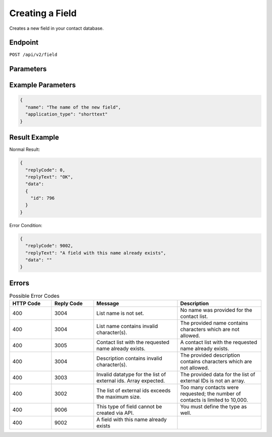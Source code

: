 Creating a Field
================

Creates a new field in your contact database. 

Endpoint
--------

``POST /api/v2/field``

Parameters
----------

.. list-table:: **Required Parameters**
   :header-rows: 1
   :widths: 20 20 40 40

   * - Name
     - Type
     - Description
     - Comments
     -
   * - application_type
     - string
     - Type of the new field
     - Supported types:

       * shorttext: max 60 characters
       * longtext: max 255 characters
       * largetext: theoretically unlimited characters
       * date
       * url
       * numeric: max 24 digits

Example Parameters
------------------

.. code-block:: json

   {
     "name": "The name of the new field",
     "application_type": "shorttext"
   }

Result Example
--------------

Normal Result:

.. code-block:: json

   {
     "replyCode": 0,
     "replyText": "OK",
     "data":
     {
       "id": 796
     }
   }

Error Condition:

.. code-block:: json

   {
     "replyCode": 9002,
     "replyText": "A field with this name already exists",
     "data": ""
   }

Errors
------

.. list-table:: Possible Error Codes
   :header-rows: 1
   :widths: 20 20 40 40

   * - HTTP Code
     - Reply Code
     - Message
     - Description
   * - 400
     - 3004
     - List name is not set.
     - No name was provided for the contact list.
   * - 400
     - 3004
     - List name contains invalid character(s).
     - The provided name contains characters which are not allowed.
   * - 400
     - 3005
     - Contact list with the requested name already exists.
     - A contact list with the requested name already exists.
   * - 400
     - 3004
     - Description contains invalid character(s).
     - The provided description contains characters which are not allowed.
   * - 400
     - 3003
     - Invalid datatype for the list of external ids. Array expected.
     - The provided data for the list of external IDs is not an array.
   * - 400
     - 3002
     - The list of external ids exceeds the maximum size.
     - Too many contacts were requested; the number of contacts is limited to 10,000.
   * - 400
     - 9006
     - This type of field cannot be created via API.
     - You must define the type as well.
   * - 400
     - 9002
     - A field with this name already exists
     -

